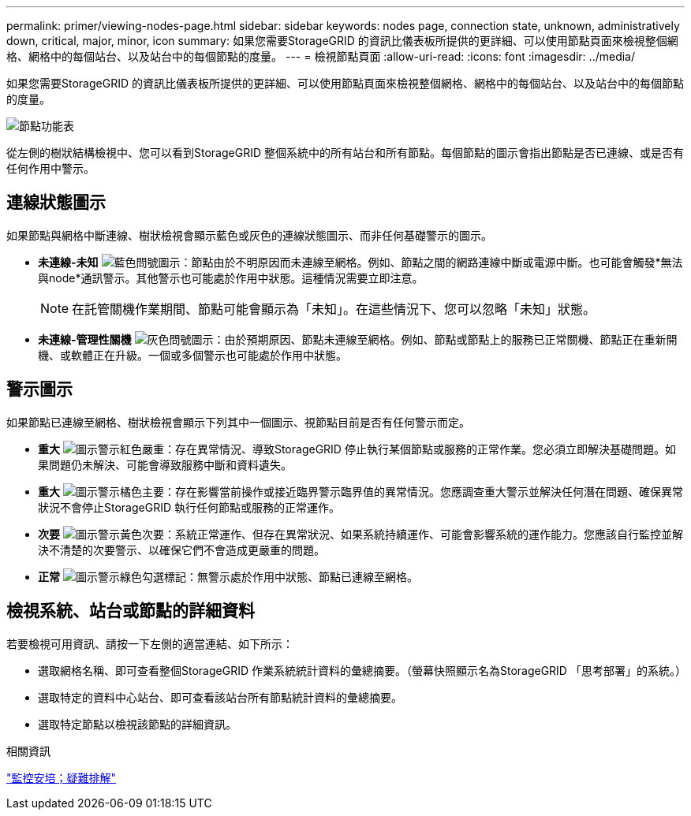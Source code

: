 ---
permalink: primer/viewing-nodes-page.html 
sidebar: sidebar 
keywords: nodes page, connection state, unknown, administratively down, critical, major, minor, icon 
summary: 如果您需要StorageGRID 的資訊比儀表板所提供的更詳細、可以使用節點頁面來檢視整個網格、網格中的每個站台、以及站台中的每個節點的度量。 
---
= 檢視節點頁面
:allow-uri-read: 
:icons: font
:imagesdir: ../media/


[role="lead"]
如果您需要StorageGRID 的資訊比儀表板所提供的更詳細、可以使用節點頁面來檢視整個網格、網格中的每個站台、以及站台中的每個節點的度量。

image::../media/nodes_menu.png[節點功能表]

從左側的樹狀結構檢視中、您可以看到StorageGRID 整個系統中的所有站台和所有節點。每個節點的圖示會指出節點是否已連線、或是否有任何作用中警示。



== 連線狀態圖示

如果節點與網格中斷連線、樹狀檢視會顯示藍色或灰色的連線狀態圖示、而非任何基礎警示的圖示。

* *未連線-未知* image:../media/icon_alarm_blue_unknown.png["藍色問號圖示"]：節點由於不明原因而未連線至網格。例如、節點之間的網路連線中斷或電源中斷。也可能會觸發*無法與node*通訊警示。其他警示也可能處於作用中狀態。這種情況需要立即注意。
+

NOTE: 在託管關機作業期間、節點可能會顯示為「未知」。在這些情況下、您可以忽略「未知」狀態。

* *未連線-管理性關機* image:../media/icon_alarm_gray_administratively_down.png["灰色問號圖示"]：由於預期原因、節點未連線至網格。例如、節點或節點上的服務已正常關機、節點正在重新開機、或軟體正在升級。一個或多個警示也可能處於作用中狀態。




== 警示圖示

如果節點已連線至網格、樹狀檢視會顯示下列其中一個圖示、視節點目前是否有任何警示而定。

* *重大* image:../media/icon_alert_red_critical.png["圖示警示紅色嚴重"]：存在異常情況、導致StorageGRID 停止執行某個節點或服務的正常作業。您必須立即解決基礎問題。如果問題仍未解決、可能會導致服務中斷和資料遺失。
* *重大* image:../media/icon_alert_orange_major.png["圖示警示橘色主要"]：存在影響當前操作或接近臨界警示臨界值的異常情況。您應調查重大警示並解決任何潛在問題、確保異常狀況不會停止StorageGRID 執行任何節點或服務的正常運作。
* *次要* image:../media/icon_alert_yellow_miinor.png["圖示警示黃色次要"]：系統正常運作、但存在異常狀況、如果系統持續運作、可能會影響系統的運作能力。您應該自行監控並解決不清楚的次要警示、以確保它們不會造成更嚴重的問題。
* *正常* image:../media/icon_alert_green_checkmark.png["圖示警示綠色勾選標記"]：無警示處於作用中狀態、節點已連線至網格。




== 檢視系統、站台或節點的詳細資料

若要檢視可用資訊、請按一下左側的適當連結、如下所示：

* 選取網格名稱、即可查看整個StorageGRID 作業系統統計資料的彙總摘要。（螢幕快照顯示名為StorageGRID 「思考部署」的系統。）
* 選取特定的資料中心站台、即可查看該站台所有節點統計資料的彙總摘要。
* 選取特定節點以檢視該節點的詳細資訊。


.相關資訊
link:../monitor/index.html["監控安培；疑難排解"]

